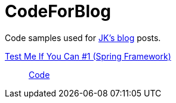 = CodeForBlog

Code samples used for http://eshepelyuk.github.io/[JK's blog] posts.

http://eshepelyuk.github.io/2013/06/28/test-me-if-you-can-1.html[Test Me If You Can #1 (Spring Framework)]::
https://github.com/eshepelyuk/CodeForBlog/tree/master/TestMeIfYouCan1/[Code]


